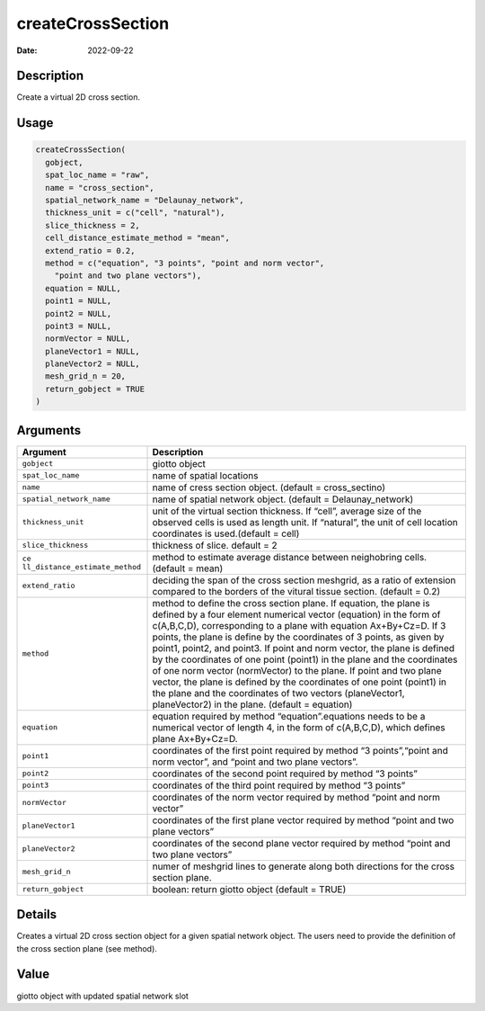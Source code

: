 ==================
createCrossSection
==================

:Date: 2022-09-22

Description
===========

Create a virtual 2D cross section.

Usage
=====

.. code:: r

   createCrossSection(
     gobject,
     spat_loc_name = "raw",
     name = "cross_section",
     spatial_network_name = "Delaunay_network",
     thickness_unit = c("cell", "natural"),
     slice_thickness = 2,
     cell_distance_estimate_method = "mean",
     extend_ratio = 0.2,
     method = c("equation", "3 points", "point and norm vector",
       "point and two plane vectors"),
     equation = NULL,
     point1 = NULL,
     point2 = NULL,
     point3 = NULL,
     normVector = NULL,
     planeVector1 = NULL,
     planeVector2 = NULL,
     mesh_grid_n = 20,
     return_gobject = TRUE
   )

Arguments
=========

+-------------------------------+--------------------------------------+
| Argument                      | Description                          |
+===============================+======================================+
| ``gobject``                   | giotto object                        |
+-------------------------------+--------------------------------------+
| ``spat_loc_name``             | name of spatial locations            |
+-------------------------------+--------------------------------------+
| ``name``                      | name of cress section object.        |
|                               | (default = cross_sectino)            |
+-------------------------------+--------------------------------------+
| ``spatial_network_name``      | name of spatial network object.      |
|                               | (default = Delaunay_network)         |
+-------------------------------+--------------------------------------+
| ``thickness_unit``            | unit of the virtual section          |
|                               | thickness. If “cell”, average size   |
|                               | of the observed cells is used as     |
|                               | length unit. If “natural”, the unit  |
|                               | of cell location coordinates is      |
|                               | used.(default = cell)                |
+-------------------------------+--------------------------------------+
| ``slice_thickness``           | thickness of slice. default = 2      |
+-------------------------------+--------------------------------------+
| ``ce                          | method to estimate average distance  |
| ll_distance_estimate_method`` | between neighobring cells. (default  |
|                               | = mean)                              |
+-------------------------------+--------------------------------------+
| ``extend_ratio``              | deciding the span of the cross       |
|                               | section meshgrid, as a ratio of      |
|                               | extension compared to the borders of |
|                               | the vitural tissue section. (default |
|                               | = 0.2)                               |
+-------------------------------+--------------------------------------+
| ``method``                    | method to define the cross section   |
|                               | plane. If equation, the plane is     |
|                               | defined by a four element numerical  |
|                               | vector (equation) in the form of     |
|                               | c(A,B,C,D), corresponding to a plane |
|                               | with equation Ax+By+Cz=D. If 3       |
|                               | points, the plane is define by the   |
|                               | coordinates of 3 points, as given by |
|                               | point1, point2, and point3. If point |
|                               | and norm vector, the plane is        |
|                               | defined by the coordinates of one    |
|                               | point (point1) in the plane and the  |
|                               | coordinates of one norm vector       |
|                               | (normVector) to the plane. If point  |
|                               | and two plane vector, the plane is   |
|                               | defined by the coordinates of one    |
|                               | point (point1) in the plane and the  |
|                               | coordinates of two vectors           |
|                               | (planeVector1, planeVector2) in the  |
|                               | plane. (default = equation)          |
+-------------------------------+--------------------------------------+
| ``equation``                  | equation required by method          |
|                               | “equation”.equations needs to be a   |
|                               | numerical vector of length 4, in the |
|                               | form of c(A,B,C,D), which defines    |
|                               | plane Ax+By+Cz=D.                    |
+-------------------------------+--------------------------------------+
| ``point1``                    | coordinates of the first point       |
|                               | required by method “3 points”,“point |
|                               | and norm vector”, and “point and two |
|                               | plane vectors”.                      |
+-------------------------------+--------------------------------------+
| ``point2``                    | coordinates of the second point      |
|                               | required by method “3 points”        |
+-------------------------------+--------------------------------------+
| ``point3``                    | coordinates of the third point       |
|                               | required by method “3 points”        |
+-------------------------------+--------------------------------------+
| ``normVector``                | coordinates of the norm vector       |
|                               | required by method “point and norm   |
|                               | vector”                              |
+-------------------------------+--------------------------------------+
| ``planeVector1``              | coordinates of the first plane       |
|                               | vector required by method “point and |
|                               | two plane vectors”                   |
+-------------------------------+--------------------------------------+
| ``planeVector2``              | coordinates of the second plane      |
|                               | vector required by method “point and |
|                               | two plane vectors”                   |
+-------------------------------+--------------------------------------+
| ``mesh_grid_n``               | numer of meshgrid lines to generate  |
|                               | along both directions for the cross  |
|                               | section plane.                       |
+-------------------------------+--------------------------------------+
| ``return_gobject``            | boolean: return giotto object        |
|                               | (default = TRUE)                     |
+-------------------------------+--------------------------------------+

Details
=======

Creates a virtual 2D cross section object for a given spatial network
object. The users need to provide the definition of the cross section
plane (see method).

Value
=====

giotto object with updated spatial network slot
